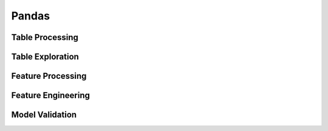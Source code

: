 ^^^^^^^^^^^^
Pandas
^^^^^^^^^^^^

Table Processing
***********************
Table Exploration
**********************
Feature Processing
*************************

Feature Engineering
***********************
Model Validation
*************************